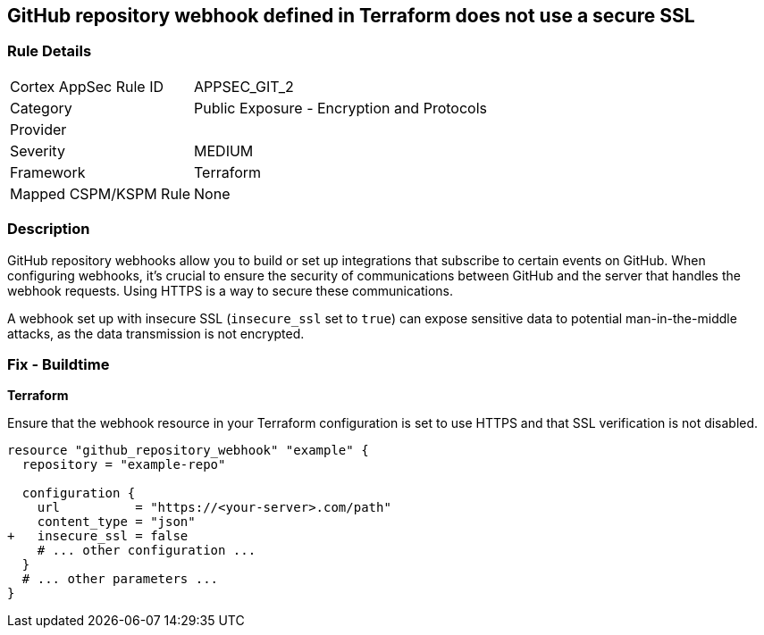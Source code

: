 == GitHub repository webhook defined in Terraform does not use a secure SSL

=== Rule Details

[cols="1,2"]
|===
|Cortex AppSec Rule ID |APPSEC_GIT_2
|Category |Public Exposure - Encryption and Protocols
|Provider |
|Severity |MEDIUM
|Framework |Terraform
|Mapped CSPM/KSPM Rule |None
|===


=== Description 


GitHub repository webhooks allow you to build or set up integrations that subscribe to certain events on GitHub. When configuring webhooks, it's crucial to ensure the security of communications between GitHub and the server that handles the webhook requests. Using HTTPS is a way to secure these communications.

A webhook set up with insecure SSL (`insecure_ssl` set to `true`) can expose sensitive data to potential man-in-the-middle attacks, as the data transmission is not encrypted.


=== Fix - Buildtime

*Terraform*

Ensure that the webhook resource in your Terraform configuration is set to use HTTPS and that SSL verification is not disabled.

[source,go]
----
resource "github_repository_webhook" "example" {
  repository = "example-repo"

  configuration {
    url          = "https://<your-server>.com/path"
    content_type = "json"
+   insecure_ssl = false
    # ... other configuration ...
  }
  # ... other parameters ...
}
----